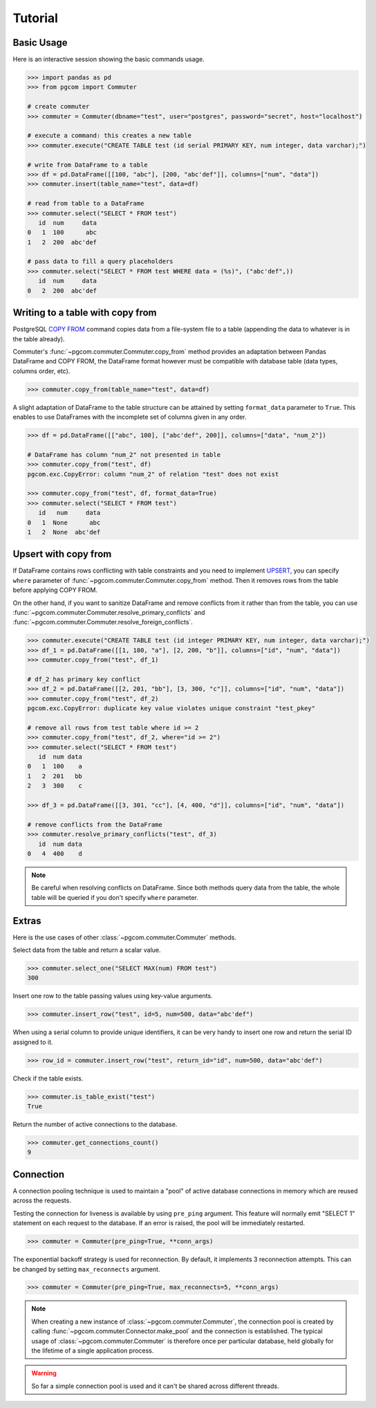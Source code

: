 Tutorial
========

Basic Usage
-----------

Here is an interactive session showing the basic commands usage.

.. code-block:: python

    >>> import pandas as pd
    >>> from pgcom import Commuter

    # create commuter
    >>> commuter = Commuter(dbname="test", user="postgres", password="secret", host="localhost")

    # execute a command: this creates a new table
    >>> commuter.execute("CREATE TABLE test (id serial PRIMARY KEY, num integer, data varchar);")

    # write from DataFrame to a table
    >>> df = pd.DataFrame([[100, "abc"], [200, "abc'def"]], columns=["num", "data"])
    >>> commuter.insert(table_name="test", data=df)

    # read from table to a DataFrame
    >>> commuter.select("SELECT * FROM test")
       id  num     data
    0   1  100      abc
    1   2  200  abc'def

    # pass data to fill a query placeholders
    >>> commuter.select("SELECT * FROM test WHERE data = (%s)", ("abc'def",))
       id  num     data
    0   2  200  abc'def

Writing to a table with copy from
----------------------------------

PostgreSQL `COPY FROM <https://www.postgresql.org/docs/current/sql-copy.html>`_
command copies data from a file-system file to a table (appending the data
to whatever is in the table already).

Commuter's :func:`~pgcom.commuter.Commuter.copy_from` method provides an adaptation
between Pandas DataFrame and COPY FROM, the DataFrame format however must be
compatible with database table (data types, columns order, etc).

.. code-block:: python

    >>> commuter.copy_from(table_name="test", data=df)

A slight adaptation of DataFrame to the table structure can be attained by setting
``format_data`` parameter to ``True``. This enables to use DataFrames with the incomplete
set of columns given in any order.

.. code-block:: python

    >>> df = pd.DataFrame([["abc", 100], ["abc'def", 200]], columns=["data", "num_2"])

    # DataFrame has column "num_2" not presented in table
    >>> commuter.copy_from("test", df)
    pgcom.exc.CopyError: column "num_2" of relation "test" does not exist

    >>> commuter.copy_from("test", df, format_data=True)
    >>> commuter.select("SELECT * FROM test")
       id   num     data
    0   1  None      abc
    1   2  None  abc'def

Upsert with copy from
---------------------

If DataFrame contains rows conflicting with table constraints and you need to implement
`UPSERT <https://www.postgresqltutorial.com/postgresql-upsert/>`_, you can specify
``where`` parameter of :func:`~pgcom.commuter.Commuter.copy_from` method.
Then it removes rows from the table before applying COPY FROM.

On the other hand, if you want to sanitize DataFrame and remove conflicts from it rather than from the table,
you can use :func:`~pgcom.commuter.Commuter.resolve_primary_conflicts` and :func:`~pgcom.commuter.Commuter.resolve_foreign_conflicts`.

.. code-block:: python

    >>> commuter.execute("CREATE TABLE test (id integer PRIMARY KEY, num integer, data varchar);")
    >>> df_1 = pd.DataFrame([[1, 100, "a"], [2, 200, "b"]], columns=["id", "num", "data"])
    >>> commuter.copy_from("test", df_1)

    # df_2 has primary key conflict
    >>> df_2 = pd.DataFrame([[2, 201, "bb"], [3, 300, "c"]], columns=["id", "num", "data"])
    >>> commuter.copy_from("test", df_2)
    pgcom.exc.CopyError: duplicate key value violates unique constraint "test_pkey"

    # remove all rows from test table where id >= 2
    >>> commuter.copy_from("test", df_2, where="id >= 2")
    >>> commuter.select("SELECT * FROM test")
       id  num data
    0   1  100    a
    1   2  201   bb
    2   3  300    c

    >>> df_3 = pd.DataFrame([[3, 301, "cc"], [4, 400, "d"]], columns=["id", "num", "data"])

    # remove conflicts from the DataFrame
    >>> commuter.resolve_primary_conflicts("test", df_3)
       id  num data
    0   4  400    d

.. note::

    Be careful when resolving conflicts on DataFrame. Since both methods query data from the table,
    the whole table will be queried if you don't specify ``where`` parameter.

Extras
------

Here is the use cases of other :class:`~pgcom.commuter.Commuter` methods.

Select data from the table and return a scalar value.

.. code-block:: python

    >>> commuter.select_one("SELECT MAX(num) FROM test")
    300

Insert one row to the table passing values using key-value arguments.

.. code-block:: python

    >>> commuter.insert_row("test", id=5, num=500, data="abc'def")

When using a serial column to provide unique identifiers, it can be very handy to
insert one row and return the serial ID assigned to it.

.. code-block:: python

    >>> row_id = commuter.insert_row("test", return_id="id", num=500, data="abc'def")

Check if the table exists.

.. code-block:: python

    >>> commuter.is_table_exist("test")
    True

Return the number of active connections to the database.

.. code-block:: python

    >>> commuter.get_connections_count()
    9

Connection
----------

A connection pooling technique is used to maintain a "pool" of active database connections
in memory which are reused across the requests.

Testing the connection for liveness is available by using ``pre_ping`` argument. This feature
will normally emit "SELECT 1" statement on each request to the database. If an error is raised,
the pool will be immediately restarted.

.. code-block:: python

    >>> commuter = Commuter(pre_ping=True, **conn_args)

The exponential backoff strategy is used for reconnection. By default, it implements 3 reconnection attempts.
This can be changed by setting ``max_reconnects`` argument.

.. code-block:: python

    >>> commuter = Commuter(pre_ping=True, max_reconnects=5, **conn_args)

.. note::

    When creating a new instance of :class:`~pgcom.commuter.Commuter`, the connection pool
    is created by calling :func:`~pgcom.commuter.Connector.make_pool` and the connection
    is established. The typical usage of :class:`~pgcom.commuter.Commuter` is therefore once
    per particular database, held globally for the lifetime of a single application process.

.. warning::

    So far a simple connection pool is used and it can't be shared across different threads.